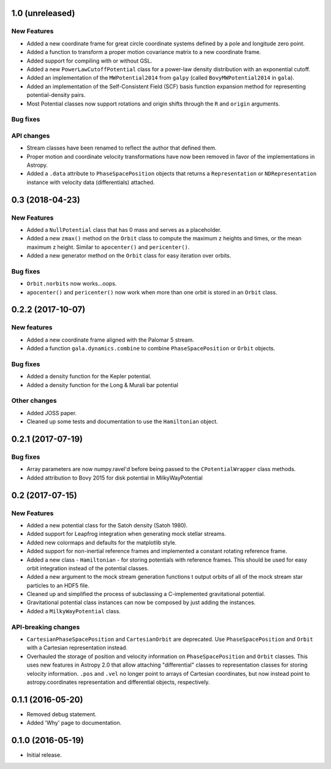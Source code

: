 1.0 (unreleased)
================

New Features
------------
- Added a new coordinate frame for great circle coordinate systems defined by a
  pole and longitude zero point.
- Added a function to transform a proper motion covariance matrix to a new
  coordinate frame.
- Added support for compiling with or without GSL.
- Added a new ``PowerLawCutoffPotential`` class for a power-law density
  distribution with an exponential cutoff.
- Added an implementation of the ``MWPotential2014`` from ``galpy`` (called
  ``BovyMWPotential2014`` in ``gala``).
- Added an implementation of the Self-Consistent Field (SCF) basis function
  expansion method for representing potential-density pairs.
- Most Potential classes now support rotations and origin shifts through the
  ``R`` and ``origin`` arguments.

Bug fixes
---------

API changes
-----------
- Stream classes have been renamed to reflect the author that defined them.
- Proper motion and coordinate velocity transformations have now been removed in
  favor of the implementations in Astropy.
- Added a ``.data`` attribute to ``PhaseSpacePosition`` objects that returns a
  ``Representation`` or ``NDRepresentation`` instance with velocity data
  (differentials) attached.

0.3 (2018-04-23)
================

New Features
------------

- Added a ``NullPotential`` class that has 0 mass and serves as a placeholder.
- Added a new ``zmax()`` method on the ``Orbit`` class to compute the maximum z
  heights and times, or the mean maximum z height. Similar to ``apocenter()``
  and ``pericenter()``.
- Added a new generator method on the ``Orbit`` class for easy iteration over
  orbits.

Bug fixes
---------

- ``Orbit.norbits`` now works...oops.
- ``apocenter()`` and ``pericenter()`` now work when more than one orbit is
  stored in an ``Orbit`` class.

0.2.2 (2017-10-07)
==================

New features
------------
- Added a new coordinate frame aligned with the Palomar 5 stream.
- Added a function ``gala.dynamics.combine`` to combine ``PhaseSpacePosition``
  or ``Orbit`` objects.

Bug fixes
---------
- Added a density function for the Kepler potential.
- Added a density function for the Long & Murali bar potential

Other changes
-------------
- Added JOSS paper.
- Cleaned up some tests and documentation to use the ``Hamiltonian`` object.

0.2.1 (2017-07-19)
==================

Bug fixes
---------
- Array parameters are now numpy.ravel'd before being passed to the
  ``CPotentialWrapper`` class methods.
- Added attribution to Bovy 2015 for disk potential in MilkyWayPotential

0.2 (2017-07-15)
================

New Features
------------
- Added a new potential class for the Satoh density (Satoh 1980).
- Added support for Leapfrog integration when generating mock stellar streams.
- Added new colormaps and defaults for the matplotlib style.
- Added support for non-inertial reference frames and implemented a constant
  rotating reference frame.
- Added a new class - ``Hamiltonian`` - for storing potentials with reference
  frames. This should be used for easy orbit integration instead of the
  potential classes.
- Added a new argument to the mock stream generation functions t output orbits
  of all of the mock stream star particles to an HDF5 file.
- Cleaned up and simplified the process of subclassing a C-implemented
  gravitational potential.
- Gravitational potential class instances can now be composed by just adding the
  instances.
- Added a ``MilkyWayPotential`` class.

API-breaking changes
--------------------
- ``CartesianPhaseSpacePosition`` and ``CartesianOrbit`` are deprecated. Use
  ``PhaseSpacePosition`` and ``Orbit`` with a Cartesian representation instead.
- Overhauled the storage of position and velocity information on
  ``PhaseSpacePosition`` and ``Orbit`` classes. This uses new features in
  Astropy 2.0 that allow attaching "differential" classes to representation
  classes for storing velocity information. ``.pos`` and ``.vel`` no longer
  point to arrays of Cartesian coordinates, but now instead point to
  astropy.coordinates representation and differential objects, respectively.

0.1.1 (2016-05-20)
==================

- Removed debug statement.
- Added 'Why' page to documentation.

0.1.0 (2016-05-19)
==================

- Initial release.
